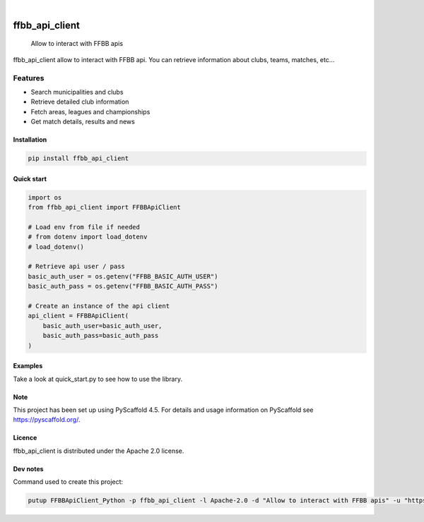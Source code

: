 .. image:: https://github.com/Rinzler78/FFBBApiClient_Python/actions/workflows/ci.yml/badge.svg?branch=main
    :alt: CI Status
    :target: https://github.com/Rinzler78/FFBBApiClient_Python/actions/workflows/ci.yml
.. image:: https://readthedocs.org/projects/ffbbapiclient-python/badge/?version=latest
    :alt: Documentation Status
    :target: https://ffbbapiclient-python.readthedocs.io/en/latest/?badge=latest
.. image:: https://coveralls.io/repos/github/Rinzler78/FFBBApiClient_Python/badge.svg?branch=main
    :alt: Coverage Status
    :target: https://coveralls.io/github/Rinzler78/FFBBApiClient_Python?branch=main
.. image:: https://img.shields.io/pypi/v/ffbb_api_client.svg
    :alt: PyPI Version
    :target: https://pypi.org/project/ffbb_api_client/
.. image:: https://img.shields.io/github/license/Rinzler78/FFBBApiClient_Python.svg
    :alt: License
    :target: https://github.com/Rinzler78/FFBBApiClient_Python/blob/main/LICENSE.txt
.. image:: https://img.shields.io/pypi/pyversions/ffbb_api_client.svg
    :alt: Python Versions
    :target: https://pypi.org/project/ffbb_api_client/
.. image:: https://pepy.tech/badge/ffbb_api_client/month
    :alt: Monthly Downloads
    :target: https://pepy.tech/project/ffbb_api_client
.. image:: https://img.shields.io/badge/-PyScaffold-005CA0?logo=pyscaffold
    :alt: Project generated with PyScaffold
    :target: https://pyscaffold.org/

|

====================
ffbb_api_client
====================


    Allow to interact with FFBB apis


ffbb_api_client allow to interact with FFBB api.
You can retrieve information about clubs, teams, matches, etc...

Features
--------

- Search municipalities and clubs
- Retrieve detailed club information
- Fetch areas, leagues and championships
- Get match details, results and news


Installation
============

.. code-block:: bash

    pip install ffbb_api_client

Quick start
===========

.. code-block:: python

    import os
    from ffbb_api_client import FFBBApiClient

    # Load env from file if needed
    # from dotenv import load_dotenv
    # load_dotenv()

    # Retrieve api user / pass
    basic_auth_user = os.getenv("FFBB_BASIC_AUTH_USER")
    basic_auth_pass = os.getenv("FFBB_BASIC_AUTH_PASS")

    # Create an instance of the api client
    api_client = FFBBApiClient(
        basic_auth_user=basic_auth_user,
        basic_auth_pass=basic_auth_pass
    )

Examples
========

Take a look at quick_start.py to see how to use the library.

Note
====

This project has been set up using PyScaffold 4.5. For details and usage
information on PyScaffold see https://pyscaffold.org/.

Licence
=======

ffbb_api_client is distributed under the Apache 2.0 license.

Dev notes
=========

Command used to create this project:

.. code-block:: bash

    putup FFBBApiClient_Python -p ffbb_api_client -l Apache-2.0 -d "Allow to interact with FFBB apis" -u "https://github.com/Rinzler78/FFBBApiClient_Python" -v --github-actions --venv .venv
